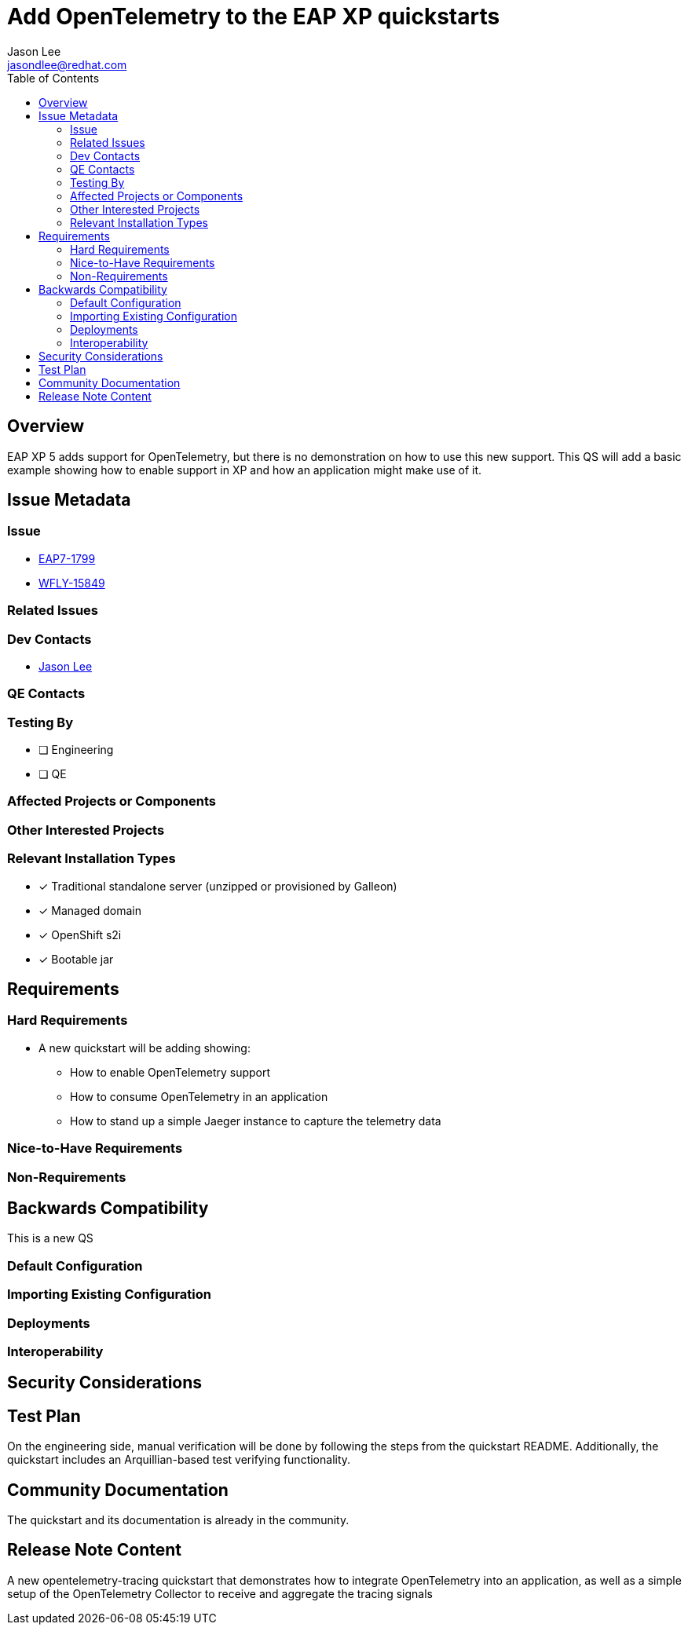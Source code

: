 = Add OpenTelemetry to the EAP XP quickstarts
:author:            Jason Lee
:email:             jasondlee@redhat.com
:toc:               left
:icons:             font
:idprefix:
:idseparator:       -

== Overview

EAP XP 5 adds support for OpenTelemetry, but there is no demonstration on how to use this new support. This QS will add a basic example showing how to enable support in XP and how an application might make use of it.

== Issue Metadata

=== Issue

* https://issues.redhat.com/browse/EAP7-1799[EAP7-1799]
* https://issues.redhat.com/browse/WFLY-15849[WFLY-15849]

=== Related Issues


=== Dev Contacts

* mailto:{email}[{author}]

=== QE Contacts

=== Testing By
// Put an x in the relevant field to indicate if testing will be done by Engineering or QE. 
// Discuss with QE during the Kickoff state to decide this
* [ ] Engineering

* [ ] QE

=== Affected Projects or Components

=== Other Interested Projects

=== Relevant Installation Types
// Remove the x next to the relevant field if the feature in question is not relevant
// to that kind of WildFly installation
* [x] Traditional standalone server (unzipped or provisioned by Galleon)

* [x] Managed domain

* [x] OpenShift s2i

* [x] Bootable jar

== Requirements

=== Hard Requirements

* A new quickstart will be adding showing:
** How to enable OpenTelemetry support
** How to consume OpenTelemetry in an application
** How to stand up a simple Jaeger instance to capture the telemetry data

=== Nice-to-Have Requirements

=== Non-Requirements

== Backwards Compatibility

This is a new QS

=== Default Configuration

=== Importing Existing Configuration

=== Deployments

=== Interoperability

//== Implementation Plan
////
Delete if not needed. The intent is if you have a complex feature which can 
not be delivered all in one go to suggest the strategy. If your feature falls 
into this category, please mention the Release Coordinators on the pull 
request so they are aware.
////

== Security Considerations

////
Identification if any security implications that may need to be considered with this feature
or a confirmation that there are no security implications to consider.
////

== Test Plan

On the engineering side, manual verification will be done by following
the steps from the quickstart README. Additionally, the quickstart includes an Arquillian-based test verifying functionality.

== Community Documentation

The quickstart and its documentation is already in the community.

== Release Note Content
////
Draft verbiage for up to a few sentences on the feature for inclusion in the
Release Note blog article for the release that first includes this feature. 
Example article: http://wildfly.org/news/2018/08/30/WildFly14-Final-Released/.
This content will be edited, so there is no need to make it perfect or discuss
what release it appears in.  "See Overview" is acceptable if the overview is
suitable. For simple features best covered as an item in a bullet-point list 
of features containing a few words on each, use "Bullet point: <The few words>" 
////
A new opentelemetry-tracing quickstart that demonstrates how to integrate OpenTelemetry into
an application, as well as a simple setup of the OpenTelemetry Collector to receive and
aggregate the tracing signals
